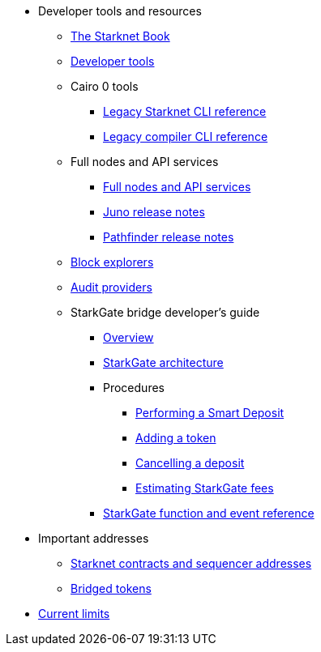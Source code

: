 * Developer tools and resources

** xref:starknet-book.adoc[The Starknet Book]
** xref:devtools.adoc[Developer tools]

** Cairo 0 tools
*** xref:cli:starkli.adoc[Legacy Starknet CLI reference]
*** xref:cli:starknet-compiler-options.adoc[Legacy compiler CLI reference]

** Full nodes and API services
*** xref:api-services.adoc[Full nodes and API services]
*** xref:starknet_versions:juno_versions.adoc[Juno release notes]
*** xref:starknet_versions:pathfinder_versions.adoc[Pathfinder release notes]

** xref:ref_block_explorers.adoc[Block explorers]
** xref:audit.adoc[Audit providers]

** StarkGate bridge developer's guide
*** xref:starkgate-bridge.adoc[Overview]
*** xref:starkgate_architecture.adoc[StarkGate architecture]
*** Procedures
**** xref:starkgate-automated_actions_with_bridging.adoc[Performing a Smart Deposit]
**** xref:starkgate-adding_a_token.adoc[Adding a token]
**** xref:starkgate-cancelling a deposit.adoc[Cancelling a deposit]
**** xref:starkgate-estimating_fees.adoc[Estimating StarkGate fees]
*** xref:starkgate_function_reference.adoc[StarkGate function and event reference]

* Important addresses
** xref:important_addresses.adoc[Starknet contracts and sequencer addresses]
** xref:bridged_tokens.adoc[Bridged tokens]

* xref:limits_and_triggers.adoc[Current limits]
